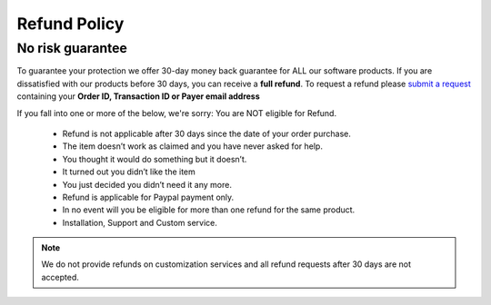 Refund Policy
==============

No risk guarantee
--------------------

To guarantee your protection we offer 30-day money back guarantee for ALL our software products. If you are dissatisfied with our products before 30 days, you can receive a **full refund**. To request a refund please `submit a request`_ containing your **Order ID, Transaction ID or Payer email address**


If you fall into one or more of the below, we're sorry: You are NOT eligible for Refund.

	- Refund is not applicable after 30 days since the date of your order purchase.
	- The item doesn’t work as claimed and you have never asked for help.
	- You thought it would do something but it doesn’t.
	- It turned out you didn’t like the item
	- You just decided you didn’t need it any more.
	- Refund is applicable for Paypal payment only.
	- In no event will you be eligible for more than one refund for the same product.
	- Installation, Support and Custom service.


.. note::
	We do not provide refunds on customization services and all refund requests after 30 days are not accepted.

.. _submit a request: http://support.magecheckout.com/

